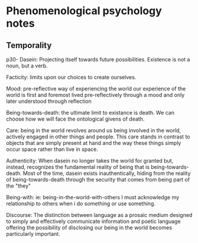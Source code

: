 * Phenomenological psychology notes

** Temporality

p30- Dasein:
Projecting itself towards future possibilities. 
Existence is not a noun, but a verb.

Facticity:
limits upon our choices to create ourselves.

Mood: pre-reflective way of experiencing the world our experience of
the world is first and foremost lived pre-reflectively through a mood
and only later understood through reflection

Being-towards-death:
the ultimate limit to existance is death. 
We can choose how we will face the ontological givens of death.

Care: being in the world revolves around us being involved in the
world, actively engaged in other things and people. This care stands
in contrast to objects that are simply present at hand and the way
these things simply occur space rather than live in space.

Authenticity: When dasein no longer takes the world for granted but,
instead, recognizes the fundamental reality of being that is
being-towards-death.  Most of the time, dasein exists inauthentically,
hiding from the reality of being-towards-death through the security
that comes from being part of the "they"

Being-with: ie: being-in-the-world-with-others I must acknowledge my
relationship to others when i do something or use something.

Discourse: The distinction between language as a prosaic medium
designed to simply and effectively communicate information and poetic
language offering the possibility of disclosing our being in the world
becomes particularly important.



